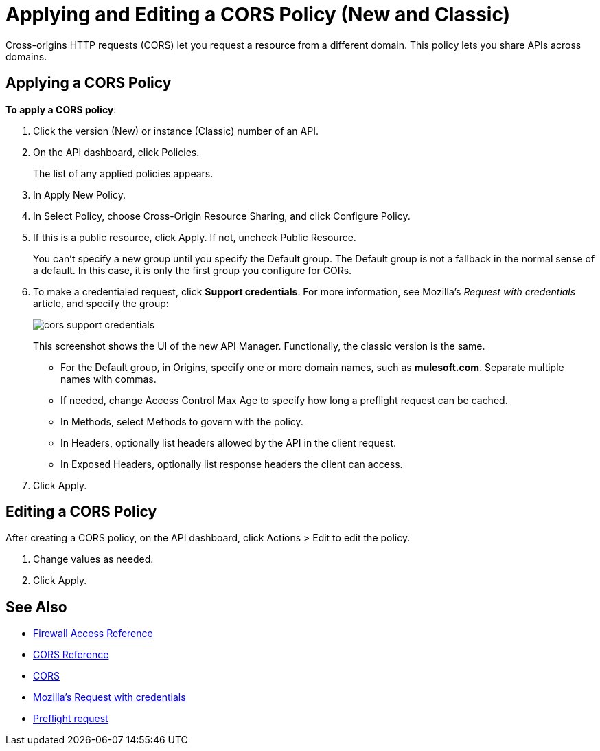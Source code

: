 = Applying and Editing a CORS Policy (New and Classic)
:keywords: apis, api, cors, policy, headers, group

Cross-origins HTTP requests (CORS) let you request a resource from a different domain. This policy lets you share APIs across domains.

== Applying a CORS Policy

*To apply a CORS policy*:

. Click the version (New) or instance (Classic) number of an API.
+
. On the API dashboard, click Policies.
+
The list of any applied policies appears.
+
. In Apply New Policy.
. In Select Policy, choose Cross-Origin Resource Sharing, and click Configure Policy.
+
. If this is a public resource, click Apply. If not, uncheck Public Resource.
+
You can't specify a new group until you specify the Default group. The Default group is not a fallback in the normal sense of a default. In this case, it is only the first group you configure for CORs.
+
. To make a credentialed request, click *Support credentials*. For more information, see Mozilla's _Request with credentials_ article, and specify the group:
+
image::cors-support-credentials.png[]
+
This screenshot shows the UI of the new API Manager. Functionally, the classic version is the same.
+
* For the Default group, in Origins, specify one or more domain names, such as *mulesoft.com*. Separate multiple names with commas.
* If needed, change Access Control Max Age to specify how long a preflight request can be cached.
* In Methods, select Methods to govern with the policy.
* In Headers, optionally list headers allowed by the API in the client request.
* In Exposed Headers, optionally list response headers the client can access.
. Click Apply.

== Editing a CORS Policy

After creating a CORS policy, on the API dashboard, click Actions > Edit to edit the policy.

. Change values as needed.
. Click Apply.

== See Also

* link:/api-manager/accessing-your-api-behind-a-firewall[Firewall Access Reference]
* link:/api-manager/cors-reference[CORS Reference]
* link:https://developer.mozilla.org/en-US/docs/Web/HTTP/Access_control_CORS#Overview[CORS]
* link:https://developer.mozilla.org/en-US/docs/Web/HTTP/Access_control_CORS#Requests_with_credentials[Mozilla's Request with credentials]
* link:https://developer.mozilla.org/en-US/docs/Web/HTTP/Access_control_CORS#Preflighted_requests[Preflight request] 
